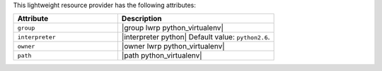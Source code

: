 .. The contents of this file are included in multiple topics.
.. This file should not be changed in a way that hinders its ability to appear in multiple documentation sets.

This lightweight resource provider has the following attributes:

.. list-table::
   :widths: 200 300
   :header-rows: 1

   * - Attribute
     - Description
   * - ``group``
     - |group lwrp python_virtualenv|
   * - ``interpreter``
     - |interpreter python| Default value: ``python2.6``.
   * - ``owner``
     - |owner lwrp python_virtualenv|
   * - ``path``
     - |path python_virtualenv|
